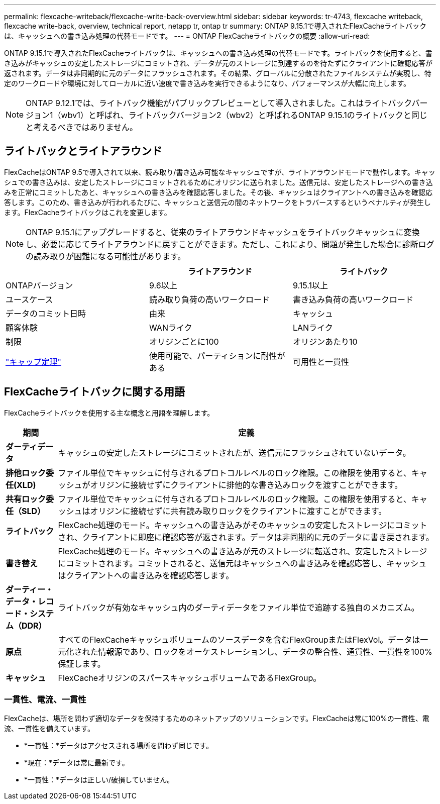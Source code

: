 ---
permalink: flexcache-writeback/flexcache-write-back-overview.html 
sidebar: sidebar 
keywords: tr-4743, flexcache writeback, flexcache write-back, overview, technical report, netapp tr, ontap tr 
summary: ONTAP 9.15.1で導入されたFlexCacheライトバックは、キャッシュへの書き込み処理の代替モードです。 
---
= ONTAP FlexCacheライトバックの概要
:allow-uri-read: 


[role="lead"]
ONTAP 9.15.1で導入されたFlexCacheライトバックは、キャッシュへの書き込み処理の代替モードです。ライトバックを使用すると、書き込みがキャッシュの安定したストレージにコミットされ、データが元のストレージに到達するのを待たずにクライアントに確認応答が返されます。データは非同期的に元のデータにフラッシュされます。その結果、グローバルに分散されたファイルシステムが実現し、特定のワークロードや環境に対してローカルに近い速度で書き込みを実行できるようになり、パフォーマンスが大幅に向上します。


NOTE: ONTAP 9.12.1では、ライトバック機能がパブリックプレビューとして導入されました。これはライトバックバージョン1（wbv1）と呼ばれ、ライトバックバージョン2（wbv2）と呼ばれるONTAP 9.15.1のライトバックと同じと考えるべきではありません。



== ライトバックとライトアラウンド

FlexCacheはONTAP 9.5で導入されて以来、読み取り/書き込み可能なキャッシュですが、ライトアラウンドモードで動作します。キャッシュでの書き込みは、安定したストレージにコミットされるためにオリジンに送られました。送信元は、安定したストレージへの書き込みを正常にコミットしたあと、キャッシュへの書き込みを確認応答しました。その後、キャッシュはクライアントへの書き込みを確認応答します。このため、書き込みが行われるたびに、キャッシュと送信元の間のネットワークをトラバースするというペナルティが発生します。FlexCacheライトバックはこれを変更します。


NOTE: ONTAP 9.15.1にアップグレードすると、従来のライトアラウンドキャッシュをライトバックキャッシュに変換し、必要に応じてライトアラウンドに戻すことができます。ただし、これにより、問題が発生した場合に診断ログの読み取りが困難になる可能性があります。

|===
|  | ライトアラウンド | ライトバック 


| ONTAPバージョン | 9.6以上 | 9.15.1以上 


| ユースケース | 読み取り負荷の高いワークロード | 書き込み負荷の高いワークロード 


| データのコミット日時 | 由来 | キャッシュ 


| 顧客体験 | WANライク | LANライク 


| 制限 | オリジンごとに100 | オリジンあたり10 


| https://en.wikipedia.org/wiki/CAP_theorem["キャップ定理"^] | 使用可能で、パーティションに耐性がある | 可用性と一貫性 
|===


== FlexCacheライトバックに関する用語

FlexCacheライトバックを使用する主な概念と用語を理解します。

[cols="12%,88%"]
|===
| 期間 | 定義 


| [[dirty-data]]*ダーティデータ* | キャッシュの安定したストレージにコミットされたが、送信元にフラッシュされていないデータ。 


| *排他ロック委任(XLD)* | ファイル単位でキャッシュに付与されるプロトコルレベルのロック権限。この権限を使用すると、キャッシュがオリジンに接続せずにクライアントに排他的な書き込みロックを渡すことができます。 


| *共有ロック委任（SLD）* | ファイル単位でキャッシュに付与されるプロトコルレベルのロック権限。この権限を使用すると、キャッシュはオリジンに接続せずに共有読み取りロックをクライアントに渡すことができます。 


| *ライトバック* | FlexCache処理のモード。キャッシュへの書き込みがそのキャッシュの安定したストレージにコミットされ、クライアントに即座に確認応答が返されます。データは非同期的に元のデータに書き戻されます。 


| *書き替え* | FlexCache処理のモード。キャッシュへの書き込みが元のストレージに転送され、安定したストレージにコミットされます。コミットされると、送信元はキャッシュへの書き込みを確認応答し、キャッシュはクライアントへの書き込みを確認応答します。 


| *ダーティー・データ・レコード・システム（DDR）* | ライトバックが有効なキャッシュ内のダーティデータをファイル単位で追跡する独自のメカニズム。 


| *原点* | すべてのFlexCacheキャッシュボリュームのソースデータを含むFlexGroupまたはFlexVol。データは一元化された情報源であり、ロックをオーケストレーションし、データの整合性、通貨性、一貫性を100%保証します。 


| *キャッシュ* | FlexCacheオリジンのスパースキャッシュボリュームであるFlexGroup。 
|===


=== 一貫性、電流、一貫性

FlexCacheは、場所を問わず適切なデータを保持するためのネットアップのソリューションです。FlexCacheは常に100%の一貫性、電流、一貫性を備えています。

* *一貫性：*データはアクセスされる場所を問わず同じです。
* *現在：*データは常に最新です。
* *一貫性：*データは正しい/破損していません。


